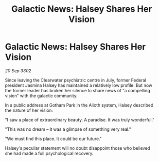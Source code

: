 :PROPERTIES:
:ID:       9396ccc2-5d22-4bb8-9007-c899429f4170
:END:
#+title: Galactic News: Halsey Shares Her Vision
#+filetags: :galnet:

* Galactic News: Halsey Shares Her Vision

/20 Sep 3302/

Since leaving the Clearwater psychiatric centre in July, former Federal president Jasmina Halsey has maintained a relatively low profile. But now the former leader has broken her silence to share news of "a compelling vision" with the galactic community. 

In a public address at Gotham Park in the Alioth system, Halsey described the nature of her vision: 

"I saw a place of extraordinary beauty. A paradise. It was truly wonderful." 

"This was no dream – it was a glimpse of something very real." 

 "We must find this place. It could be our future." 

Halsey's peculiar statement will no doubt disappoint those who believed she had made a full psychological recovery.
